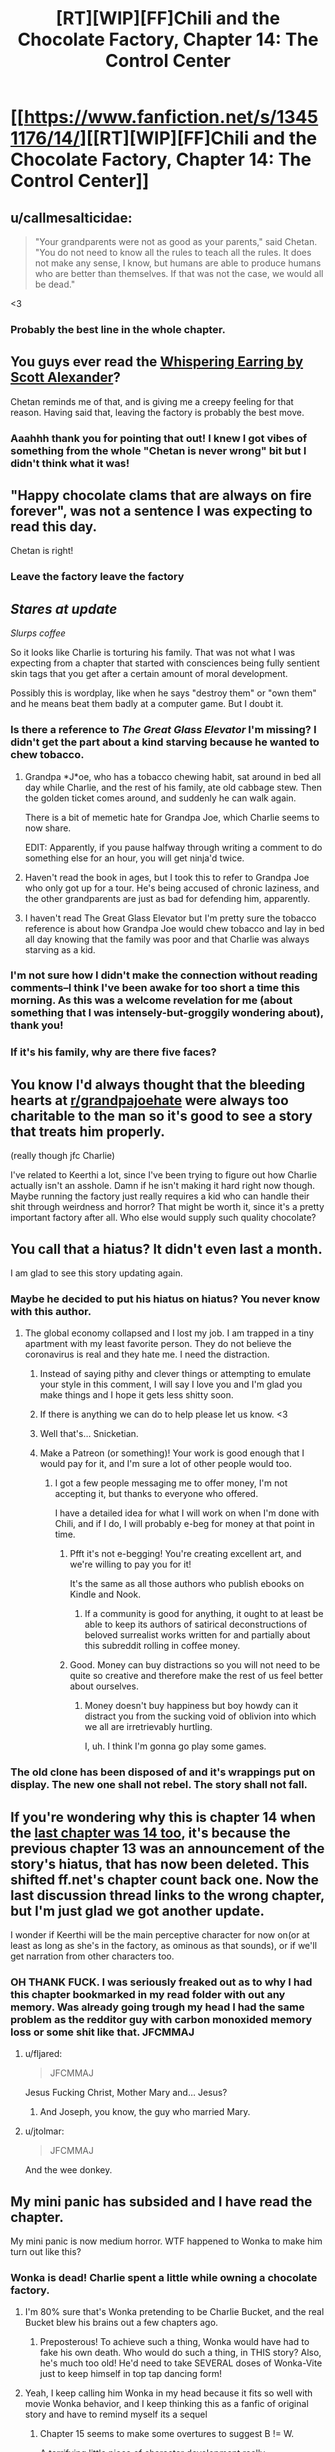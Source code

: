 #+TITLE: [RT][WIP][FF]Chili and the Chocolate Factory, Chapter 14: The Control Center

* [[https://www.fanfiction.net/s/13451176/14/][[RT][WIP][FF]Chili and the Chocolate Factory, Chapter 14: The Control Center]]
:PROPERTIES:
:Author: Saffrin-chan
:Score: 69
:DateUnix: 1585207141.0
:DateShort: 2020-Mar-26
:END:

** u/callmesalticidae:
#+begin_quote
  "Your grandparents were not as good as your parents," said Chetan. "You do not need to know all the rules to teach all the rules. It does not make any sense, I know, but humans are able to produce humans who are better than themselves. If that was not the case, we would all be dead."
#+end_quote

<3
:PROPERTIES:
:Author: callmesalticidae
:Score: 32
:DateUnix: 1585215482.0
:DateShort: 2020-Mar-26
:END:

*** Probably the best line in the whole chapter.
:PROPERTIES:
:Author: Saffrin-chan
:Score: 9
:DateUnix: 1585216938.0
:DateShort: 2020-Mar-26
:END:


** You guys ever read the [[http://web.archive.org/web/20121008025245/http://squid314.livejournal.com/332946.html][Whispering Earring by Scott Alexander]]?

Chetan reminds me of that, and is giving me a creepy feeling for that reason. Having said that, leaving the factory is probably the best move.
:PROPERTIES:
:Author: KindleFlame
:Score: 30
:DateUnix: 1585244768.0
:DateShort: 2020-Mar-26
:END:

*** Aaahhh thank you for pointing that out! I knew I got vibes of something from the whole "Chetan is never wrong" bit but I didn't think what it was!
:PROPERTIES:
:Author: Mowtom_
:Score: 6
:DateUnix: 1585361247.0
:DateShort: 2020-Mar-28
:END:


** "Happy chocolate clams that are always on fire forever", was not a sentence I was expecting to read this day.

Chetan is right!
:PROPERTIES:
:Author: WalterTFD
:Score: 22
:DateUnix: 1585207936.0
:DateShort: 2020-Mar-26
:END:

*** Leave the factory leave the factory
:PROPERTIES:
:Author: JohnKeel
:Score: 10
:DateUnix: 1585232098.0
:DateShort: 2020-Mar-26
:END:


** /Stares at update/

/Slurps coffee/

So it looks like Charlie is torturing his family. That was not what I was expecting from a chapter that started with consciences being fully sentient skin tags that you get after a certain amount of moral development.

Possibly this is wordplay, like when he says "destroy them" or "own them" and he means beat them badly at a computer game. But I doubt it.
:PROPERTIES:
:Author: immortal_lurker
:Score: 19
:DateUnix: 1585234849.0
:DateShort: 2020-Mar-26
:END:

*** Is there a reference to /The Great Glass Elevator/ I'm missing? I didn't get the part about a kind starving because he wanted to chew tobacco.
:PROPERTIES:
:Author: CouteauBleu
:Score: 8
:DateUnix: 1585239172.0
:DateShort: 2020-Mar-26
:END:

**** Grandpa *J*oe, who has a tobacco chewing habit, sat around in bed all day while Charlie, and the rest of his family, ate old cabbage stew. Then the golden ticket comes around, and suddenly he can walk again.

There is a bit of memetic hate for Grandpa Joe, which Charlie seems to now share.

EDIT: Apparently, if you pause halfway through writing a comment to do something else for an hour, you will get ninja'd twice.
:PROPERTIES:
:Author: immortal_lurker
:Score: 18
:DateUnix: 1585244463.0
:DateShort: 2020-Mar-26
:END:


**** Haven't read the book in ages, but I took this to refer to Grandpa Joe who only got up for a tour. He's being accused of chronic laziness, and the other grandparents are just as bad for defending him, apparently.
:PROPERTIES:
:Author: ketura
:Score: 17
:DateUnix: 1585243177.0
:DateShort: 2020-Mar-26
:END:


**** I haven't read The Great Glass Elevator but I'm pretty sure the tobacco reference is about how Grandpa Joe would chew tobacco and lay in bed all day knowing that the family was poor and that Charlie was always starving as a kid.
:PROPERTIES:
:Author: TofuRobber
:Score: 9
:DateUnix: 1585243494.0
:DateShort: 2020-Mar-26
:END:


*** I'm not sure how I didn't make the connection without reading comments--I think I've been awake for too short a time this morning. As this was a welcome revelation for me (about something that I was intensely-but-groggily wondering about), thank you!
:PROPERTIES:
:Author: MultipartiteMind
:Score: 3
:DateUnix: 1585280219.0
:DateShort: 2020-Mar-27
:END:


*** If it's his family, why are there five faces?
:PROPERTIES:
:Author: Uncaffeinated
:Score: 3
:DateUnix: 1586564203.0
:DateShort: 2020-Apr-11
:END:


** You know I'd always thought that the bleeding hearts at [[/r/grandpajoehate][r/grandpajoehate]] were always too charitable to the man so it's good to see a story that treats him properly.

(really though jfc Charlie)

I've related to Keerthi a lot, since I've been trying to figure out how Charlie actually isn't an asshole. Damn if he isn't making it hard right now though. Maybe running the factory just really requires a kid who can handle their shit through weirdness and horror? That might be worth it, since it's a pretty important factory after all. Who else would supply such quality chocolate?
:PROPERTIES:
:Author: Badewell
:Score: 20
:DateUnix: 1585240384.0
:DateShort: 2020-Mar-26
:END:


** You call that a hiatus? It didn't even last a month.

I am glad to see this story updating again.
:PROPERTIES:
:Author: natron88
:Score: 17
:DateUnix: 1585207759.0
:DateShort: 2020-Mar-26
:END:

*** Maybe he decided to put his hiatus on hiatus? You never know with this author.
:PROPERTIES:
:Author: causalchain
:Score: 13
:DateUnix: 1585219608.0
:DateShort: 2020-Mar-26
:END:

**** The global economy collapsed and I lost my job. I am trapped in a tiny apartment with my least favorite person. They do not believe the coronavirus is real and they hate me. I need the distraction.
:PROPERTIES:
:Author: gazemaize
:Score: 45
:DateUnix: 1585231873.0
:DateShort: 2020-Mar-26
:END:

***** Instead of saying pithy and clever things or attempting to emulate your style in this comment, I will say I love you and I'm glad you make things and I hope it gets less shitty soon.
:PROPERTIES:
:Author: gryfft
:Score: 21
:DateUnix: 1585232861.0
:DateShort: 2020-Mar-26
:END:


***** If there is anything we can do to help please let us know. <3
:PROPERTIES:
:Author: GrecklePrime
:Score: 11
:DateUnix: 1585236405.0
:DateShort: 2020-Mar-26
:END:


***** Well that's... Snicketian.
:PROPERTIES:
:Author: CouteauBleu
:Score: 13
:DateUnix: 1585238988.0
:DateShort: 2020-Mar-26
:END:


***** Make a Patreon (or something)! Your work is good enough that I would pay for it, and I'm sure a lot of other people would too.
:PROPERTIES:
:Author: IICVX
:Score: 10
:DateUnix: 1585249902.0
:DateShort: 2020-Mar-26
:END:

****** I got a few people messaging me to offer money, I'm not accepting it, but thanks to everyone who offered.

I have a detailed idea for what I will work on when I'm done with Chili, and if I do, I will probably e-beg for money at that point in time.
:PROPERTIES:
:Author: gazemaize
:Score: 15
:DateUnix: 1585250599.0
:DateShort: 2020-Mar-26
:END:

******* Pfft it's not e-begging! You're creating excellent art, and we're willing to pay you for it!

It's the same as all those authors who publish ebooks on Kindle and Nook.
:PROPERTIES:
:Author: IICVX
:Score: 9
:DateUnix: 1585257584.0
:DateShort: 2020-Mar-27
:END:

******** If a community is good for anything, it ought to at least be able to keep its authors of satirical deconstructions of beloved surrealist works written for and partially about this subreddit rolling in coffee money.
:PROPERTIES:
:Author: gryfft
:Score: 15
:DateUnix: 1585260223.0
:DateShort: 2020-Mar-27
:END:


******* Good. Money can buy distractions so you will not need to be quite so creative and therefore make the rest of us feel better about ourselves.
:PROPERTIES:
:Author: awesomeideas
:Score: 6
:DateUnix: 1585251930.0
:DateShort: 2020-Mar-27
:END:

******** Money doesn't buy happiness but boy howdy can it distract you from the sucking void of oblivion into which we all are irretrievably hurtling.

I, uh. I think I'm gonna go play some games.
:PROPERTIES:
:Author: gryfft
:Score: 10
:DateUnix: 1585257519.0
:DateShort: 2020-Mar-27
:END:


*** The old clone has been disposed of and it's wrappings put on display. The new one shall not rebel. The story shall not fall.
:PROPERTIES:
:Author: OnlyEvonix
:Score: 3
:DateUnix: 1585240992.0
:DateShort: 2020-Mar-26
:END:


** If you're wondering why this is chapter 14 when the [[https://www.reddit.com/r/rational/comments/f9s555/wipff_chili_and_the_chocolate_factory_fudge/][last chapter was 14 too]], it's because the previous chapter 13 was an announcement of the story's hiatus, that has now been deleted. This shifted ff.net's chapter count back one. Now the last discussion thread links to the wrong chapter, but I'm just glad we got another update.

I wonder if Keerthi will be the main perceptive character for now on(or at least as long as she's in the factory, as ominous as that sounds), or if we'll get narration from other characters too.
:PROPERTIES:
:Author: Saffrin-chan
:Score: 16
:DateUnix: 1585207795.0
:DateShort: 2020-Mar-26
:END:

*** OH THANK FUCK. I was seriously freaked out as to why I had this chapter bookmarked in my read folder with out any memory. Was already going trough my head I had the same problem as the redditor guy with carbon monoxided memory loss or some shit like that. JFCMMAJ
:PROPERTIES:
:Author: rationalidurr
:Score: 11
:DateUnix: 1585223482.0
:DateShort: 2020-Mar-26
:END:

**** u/fljared:
#+begin_quote
  JFCMMAJ
#+end_quote

Jesus Fucking Christ, Mother Mary and... Jesus?
:PROPERTIES:
:Author: fljared
:Score: 5
:DateUnix: 1585350426.0
:DateShort: 2020-Mar-28
:END:

***** And Joseph, you know, the guy who married Mary.
:PROPERTIES:
:Author: rationalidurr
:Score: 3
:DateUnix: 1585517671.0
:DateShort: 2020-Mar-30
:END:


**** u/jtolmar:
#+begin_quote
  JFCMMAJ
#+end_quote

And the wee donkey.
:PROPERTIES:
:Author: jtolmar
:Score: 3
:DateUnix: 1585293687.0
:DateShort: 2020-Mar-27
:END:


** My mini panic has subsided and I have read the chapter.

My mini panic is now medium horror. WTF happened to Wonka to make him turn out like this?
:PROPERTIES:
:Author: rationalidurr
:Score: 12
:DateUnix: 1585226381.0
:DateShort: 2020-Mar-26
:END:

*** Wonka is dead! Charlie spent a little while owning a chocolate factory.
:PROPERTIES:
:Author: gryfft
:Score: 10
:DateUnix: 1585232962.0
:DateShort: 2020-Mar-26
:END:

**** I'm 80% sure that's Wonka pretending to be Charlie Bucket, and the real Bucket blew his brains out a few chapters ago.
:PROPERTIES:
:Author: CouteauBleu
:Score: 13
:DateUnix: 1585239068.0
:DateShort: 2020-Mar-26
:END:

***** Preposterous! To achieve such a thing, Wonka would have had to fake his own death. Who would do such a thing, in THIS story? Also, he's much too old! He'd need to take SEVERAL doses of Wonka-Vite just to keep himself in top tap dancing form!
:PROPERTIES:
:Author: gryfft
:Score: 15
:DateUnix: 1585239705.0
:DateShort: 2020-Mar-26
:END:


**** Yeah, I keep calling him Wonka in my head because it fits so well with movie Wonka behavior, and I keep thinking this as a fanfic of original story and have to remind myself its a sequel
:PROPERTIES:
:Author: rationalidurr
:Score: 3
:DateUnix: 1585517610.0
:DateShort: 2020-Mar-30
:END:

***** Chapter 15 seems to make some overtures to suggest B != W.

A terrifying little piece of character development really.
:PROPERTIES:
:Author: gryfft
:Score: 2
:DateUnix: 1585518222.0
:DateShort: 2020-Mar-30
:END:


** Happy to see this back although sad about the reason.

"Little Matador" seems like an anagram involving "Matilda," since from the plot summary it seems like...well...most Dahl books but Matilda especially, with "Ms. Sweet" substituted in for "Ms. Honey." But I don't know what to do with the leftover letters, except maybe "Let Matilda Rot".
:PROPERTIES:
:Author: honoredb
:Score: 10
:DateUnix: 1585245119.0
:DateShort: 2020-Mar-26
:END:

*** I can't rule out the possibility that it's also an anagram, but I think she's called "Little Matador" because she stands up to Trunch/bull./
:PROPERTIES:
:Author: CeruleanTresses
:Score: 13
:DateUnix: 1585246254.0
:DateShort: 2020-Mar-26
:END:


** [[https://i.imgur.com/u3IabKq.png][I can't really rightly say what possessed me]]
:PROPERTIES:
:Author: gryfft
:Score: 12
:DateUnix: 1585260037.0
:DateShort: 2020-Mar-27
:END:


** Theory: Chetan is some sort of invader that can only infect people who had good parents, the reason there are so many terrible parents in this verse is that many of them are part of resistance movements. It wants to get out of the factory because Bucket knows, the fact that he is terrible is beside the point. Theory two: Bucket's whole reason for this is to surgically attach Chetan to himself since he could never grow one himself
:PROPERTIES:
:Author: OnlyEvonix
:Score: 10
:DateUnix: 1585240841.0
:DateShort: 2020-Mar-26
:END:


** Finally, a body horror chapter!

It was horrifying how all those bodies were surrounded by screens. Eek! Next room!
:PROPERTIES:
:Author: gryfft
:Score: 9
:DateUnix: 1585233032.0
:DateShort: 2020-Mar-26
:END:


** Only in this story could we pivot from /Emile/ to "I have no mouth and I must scream." Thank you for sharing, and I hope you can make the best of this shitty time. Your story has definitely helped me in my self-isolation.
:PROPERTIES:
:Author: turgidtypesetter
:Score: 10
:DateUnix: 1585236241.0
:DateShort: 2020-Mar-26
:END:


** Hell yeah. So glad to see it back so soon!
:PROPERTIES:
:Author: masterax2000
:Score: 2
:DateUnix: 1585213147.0
:DateShort: 2020-Mar-26
:END:
